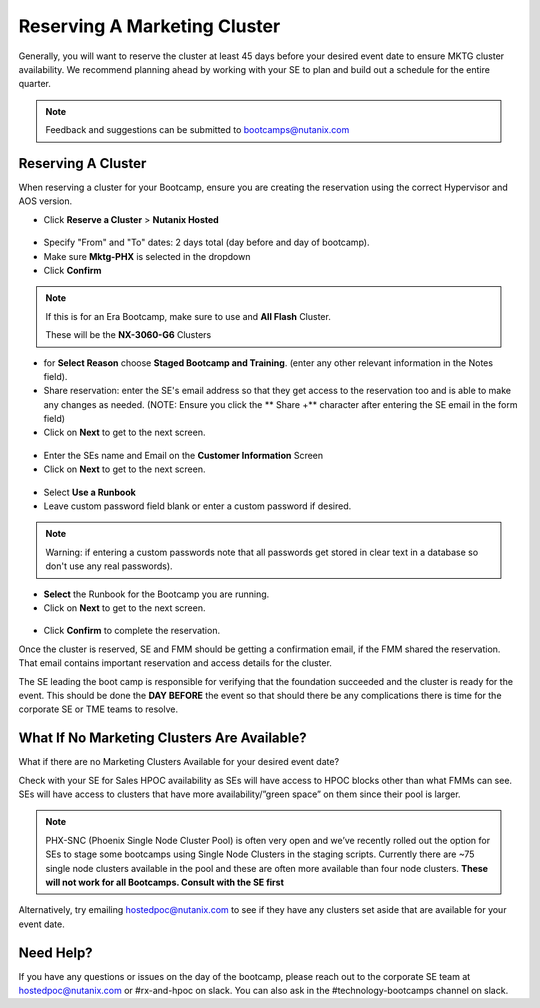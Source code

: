 .. _fmm_reserve:

-----------------------------
Reserving A Marketing Cluster
-----------------------------

Generally, you will want to reserve the cluster at least 45 days before your desired event date to ensure MKTG cluster availability. We recommend planning ahead by working with your SE to plan and build out a schedule for the entire quarter.

.. note::

    Feedback and suggestions can be submitted to bootcamps@nutanix.com

Reserving A Cluster
++++++++++++++++++++

When reserving a cluster for your Bootcamp, ensure you are creating the reservation using the correct Hypervisor and AOS version.

- Click **Reserve a Cluster** > **Nutanix Hosted**

.. figure:: images/reserver_cluster.png

- Specify "From" and "To" dates: 2 days total (day before and day of bootcamp).
- Make sure **Mktg-PHX** is selected in the dropdown
- Click **Confirm**

.. figure:: images/reserve_dates.png

.. note::

    If this is for an Era Bootcamp, make sure to use and **All Flash** Cluster.

    These will be the **NX-3060-G6** Clusters

- for **Select Reason** choose **Staged Bootcamp and Training**. (enter any other relevant information in the Notes field).
- Share reservation: enter the SE's email address so that they get access to the reservation too and is able to make any changes as needed. (NOTE: Ensure you click the ** Share +** character after entering the SE email in the form field)
- Click on **Next** to get to the next screen.

.. figure:: images/reserve_reason.png

- Enter the SEs name and Email on the **Customer Information** Screen
- Click on **Next** to get to the next screen.

.. figure:: images/reserve_customer_name.png

- Select **Use a Runbook**
- Leave custom password field blank or enter a custom password if desired.

.. note::

  Warning: if entering a custom passwords note that all passwords get stored in clear text in a database so don't use any real passwords).

- **Select** the Runbook for the Bootcamp you are running.
- Click on **Next** to get to the next screen.

.. figure:: images/reserve_runbook.png

- Click **Confirm** to complete the reservation.

Once the cluster is reserved, SE and FMM should be getting a confirmation email, if the FMM shared the reservation. That email contains important reservation and access details for the cluster.

The SE leading the boot camp is responsible for verifying that the foundation succeeded and the cluster is ready for the event. This should be done the **DAY BEFORE** the event so that should there be any complications there is time for the corporate SE or TME teams to resolve.


What If No Marketing Clusters Are Available?
++++++++++++++++++++++++++++++++++++++++++++

What if there are no Marketing Clusters Available for your desired event date?

Check with your SE for Sales HPOC availability as SEs will have access to HPOC blocks other than what FMMs can see. SEs will have access to clusters that have more availability/”green space” on them since their pool is larger.

.. note::

    PHX-SNC (Phoenix Single Node Cluster Pool) is often very open and we’ve recently rolled out the option for SEs to stage some bootcamps using Single Node Clusters in the staging scripts. Currently there are ~75 single node clusters available in the pool and these are often more available than four node clusters.
    **These will not work for all Bootcamps. Consult with the SE first**

Alternatively, try emailing hostedpoc@nutanix.com to see if they have any clusters set aside that are available for your event date.

Need Help?
++++++++++++

If you have any questions or issues on the day of the bootcamp, please reach out to the corporate SE team at hostedpoc@nutanix.com or #rx-and-hpoc on slack. You can also ask in the #technology-bootcamps channel on slack.

